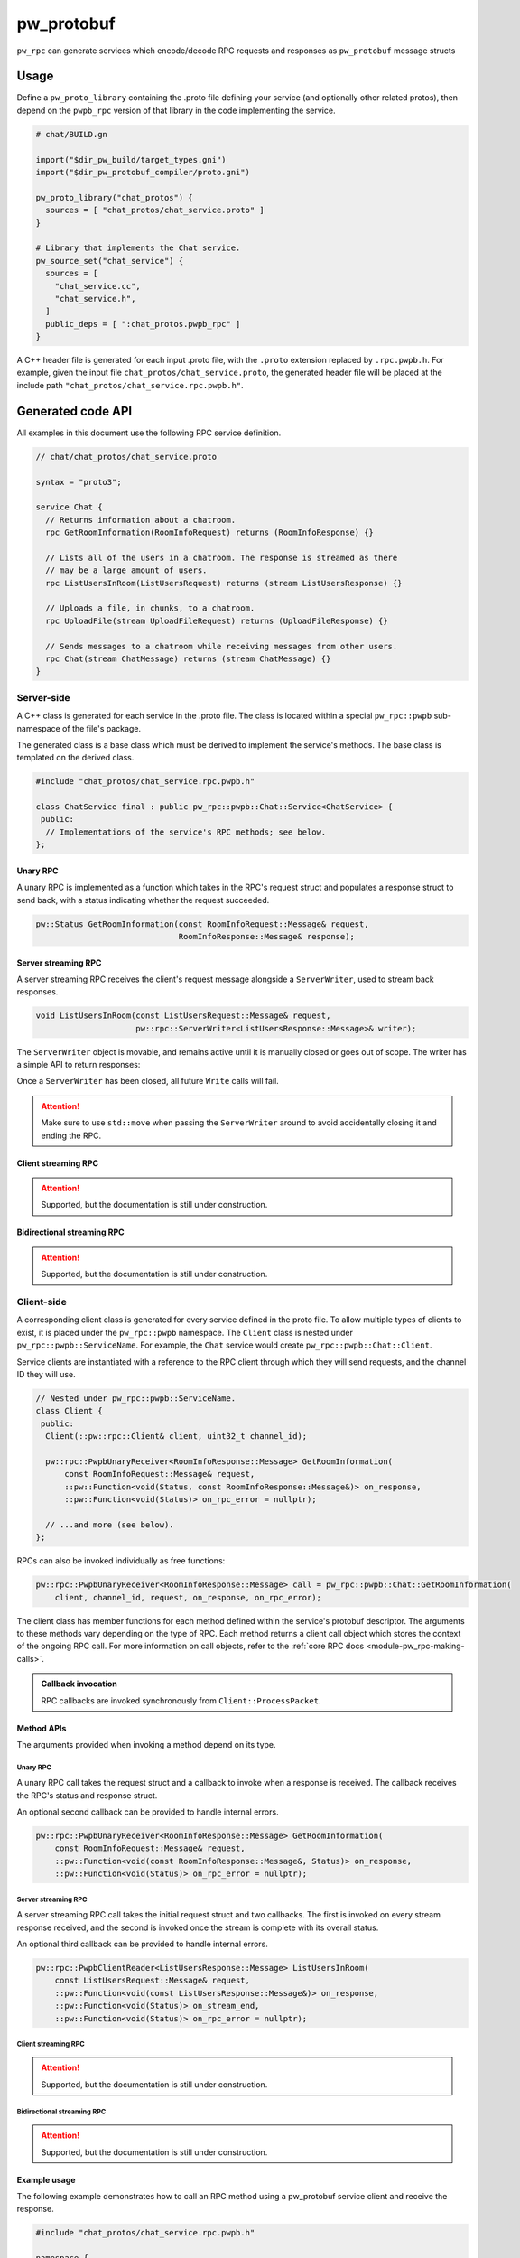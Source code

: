 .. _module-pw_rpc_pw_protobuf:

-----------
pw_protobuf
-----------
``pw_rpc`` can generate services which encode/decode RPC requests and responses
as ``pw_protobuf`` message structs

Usage
=====
Define a ``pw_proto_library`` containing the .proto file defining your service
(and optionally other related protos), then depend on the ``pwpb_rpc``
version of that library in the code implementing the service.

.. code::

  # chat/BUILD.gn

  import("$dir_pw_build/target_types.gni")
  import("$dir_pw_protobuf_compiler/proto.gni")

  pw_proto_library("chat_protos") {
    sources = [ "chat_protos/chat_service.proto" ]
  }

  # Library that implements the Chat service.
  pw_source_set("chat_service") {
    sources = [
      "chat_service.cc",
      "chat_service.h",
    ]
    public_deps = [ ":chat_protos.pwpb_rpc" ]
  }

A C++ header file is generated for each input .proto file, with the ``.proto``
extension replaced by ``.rpc.pwpb.h``. For example, given the input file
``chat_protos/chat_service.proto``, the generated header file will be placed
at the include path ``"chat_protos/chat_service.rpc.pwpb.h"``.

Generated code API
==================
All examples in this document use the following RPC service definition.

.. code:: protobuf

  // chat/chat_protos/chat_service.proto

  syntax = "proto3";

  service Chat {
    // Returns information about a chatroom.
    rpc GetRoomInformation(RoomInfoRequest) returns (RoomInfoResponse) {}

    // Lists all of the users in a chatroom. The response is streamed as there
    // may be a large amount of users.
    rpc ListUsersInRoom(ListUsersRequest) returns (stream ListUsersResponse) {}

    // Uploads a file, in chunks, to a chatroom.
    rpc UploadFile(stream UploadFileRequest) returns (UploadFileResponse) {}

    // Sends messages to a chatroom while receiving messages from other users.
    rpc Chat(stream ChatMessage) returns (stream ChatMessage) {}
  }

Server-side
-----------
A C++ class is generated for each service in the .proto file. The class is
located within a special ``pw_rpc::pwpb`` sub-namespace of the file's package.

The generated class is a base class which must be derived to implement the
service's methods. The base class is templated on the derived class.

.. code:: c++

  #include "chat_protos/chat_service.rpc.pwpb.h"

  class ChatService final : public pw_rpc::pwpb::Chat::Service<ChatService> {
   public:
    // Implementations of the service's RPC methods; see below.
  };

Unary RPC
^^^^^^^^^
A unary RPC is implemented as a function which takes in the RPC's request struct
and populates a response struct to send back, with a status indicating whether
the request succeeded.

.. code:: c++

  pw::Status GetRoomInformation(const RoomInfoRequest::Message& request,
                                RoomInfoResponse::Message& response);

Server streaming RPC
^^^^^^^^^^^^^^^^^^^^
A server streaming RPC receives the client's request message alongside a
``ServerWriter``, used to stream back responses.

.. code:: c++

  void ListUsersInRoom(const ListUsersRequest::Message& request,
                       pw::rpc::ServerWriter<ListUsersResponse::Message>& writer);

The ``ServerWriter`` object is movable, and remains active until it is manually
closed or goes out of scope. The writer has a simple API to return responses:

.. cpp:function:: Status PwpbServerWriter::Write(const T::Message& response)

  Writes a single response message to the stream. The returned status indicates
  whether the write was successful.

.. cpp:function:: void PwpbServerWriter::Finish(Status status = OkStatus())

  Closes the stream and sends back the RPC's overall status to the client.

Once a ``ServerWriter`` has been closed, all future ``Write`` calls will fail.

.. attention::

  Make sure to use ``std::move`` when passing the ``ServerWriter`` around to
  avoid accidentally closing it and ending the RPC.

Client streaming RPC
^^^^^^^^^^^^^^^^^^^^
.. attention:: Supported, but the documentation is still under construction.

Bidirectional streaming RPC
^^^^^^^^^^^^^^^^^^^^^^^^^^^
.. attention:: Supported, but the documentation is still under construction.

Client-side
-----------
A corresponding client class is generated for every service defined in the proto
file. To allow multiple types of clients to exist, it is placed under the
``pw_rpc::pwpb`` namespace. The ``Client`` class is nested under
``pw_rpc::pwpb::ServiceName``. For example, the ``Chat`` service would create
``pw_rpc::pwpb::Chat::Client``.

Service clients are instantiated with a reference to the RPC client through
which they will send requests, and the channel ID they will use.

.. code-block:: c++

  // Nested under pw_rpc::pwpb::ServiceName.
  class Client {
   public:
    Client(::pw::rpc::Client& client, uint32_t channel_id);

    pw::rpc::PwpbUnaryReceiver<RoomInfoResponse::Message> GetRoomInformation(
        const RoomInfoRequest::Message& request,
        ::pw::Function<void(Status, const RoomInfoResponse::Message&)> on_response,
        ::pw::Function<void(Status)> on_rpc_error = nullptr);

    // ...and more (see below).
  };

RPCs can also be invoked individually as free functions:

.. code-block:: c++

    pw::rpc::PwpbUnaryReceiver<RoomInfoResponse::Message> call = pw_rpc::pwpb::Chat::GetRoomInformation(
        client, channel_id, request, on_response, on_rpc_error);

The client class has member functions for each method defined within the
service's protobuf descriptor. The arguments to these methods vary depending on
the type of RPC. Each method returns a client call object which stores the
context of the ongoing RPC call. For more information on call objects, refer to
the :ref:`core RPC docs <module-pw_rpc-making-calls>`.

.. admonition:: Callback invocation

  RPC callbacks are invoked synchronously from ``Client::ProcessPacket``.

Method APIs
^^^^^^^^^^^
The arguments provided when invoking a method depend on its type.

Unary RPC
~~~~~~~~~
A unary RPC call takes the request struct and a callback to invoke when a
response is received. The callback receives the RPC's status and response
struct.

An optional second callback can be provided to handle internal errors.

.. code-block:: c++

  pw::rpc::PwpbUnaryReceiver<RoomInfoResponse::Message> GetRoomInformation(
      const RoomInfoRequest::Message& request,
      ::pw::Function<void(const RoomInfoResponse::Message&, Status)> on_response,
      ::pw::Function<void(Status)> on_rpc_error = nullptr);

Server streaming RPC
~~~~~~~~~~~~~~~~~~~~
A server streaming RPC call takes the initial request struct and two callbacks.
The first is invoked on every stream response received, and the second is
invoked once the stream is complete with its overall status.

An optional third callback can be provided to handle internal errors.

.. code-block:: c++

  pw::rpc::PwpbClientReader<ListUsersResponse::Message> ListUsersInRoom(
      const ListUsersRequest::Message& request,
      ::pw::Function<void(const ListUsersResponse::Message&)> on_response,
      ::pw::Function<void(Status)> on_stream_end,
      ::pw::Function<void(Status)> on_rpc_error = nullptr);

Client streaming RPC
~~~~~~~~~~~~~~~~~~~~
.. attention:: Supported, but the documentation is still under construction.

Bidirectional streaming RPC
~~~~~~~~~~~~~~~~~~~~~~~~~~~
.. attention:: Supported, but the documentation is still under construction.

Example usage
^^^^^^^^^^^^^
The following example demonstrates how to call an RPC method using a pw_protobuf
service client and receive the response.

.. code-block:: c++

  #include "chat_protos/chat_service.rpc.pwpb.h"

  namespace {

    using ChatClient = pw_rpc::pwpb::Chat::Client;

    MyChannelOutput output;
    pw::rpc::Channel channels[] = {pw::rpc::Channel::Create<1>(&output)};
    pw::rpc::Client client(channels);

    // Callback function for GetRoomInformation.
    void LogRoomInformation(const RoomInfoResponse::Message& response,
                            Status status);

  }  // namespace

  void InvokeSomeRpcs() {
    // Instantiate a service client to call Chat service methods on channel 1.
    ChatClient chat_client(client, 1);

    // The RPC will remain active as long as `call` is alive.
    auto call = chat_client.GetRoomInformation(
        {.room = "pigweed"}, LogRoomInformation);
    if (!call.active()) {
      // The invocation may fail. This could occur due to an invalid channel ID,
      // for example. The failure status is forwarded to the to call's
      // on_rpc_error callback.
      return;
    }

    // For simplicity, block until the call completes. An actual implementation
    // would likely std::move the call somewhere to keep it active while doing
    // other work.
    while (call.active()) {
      Wait();
    }

    // Do other stuff now that we have the room information.
  }
